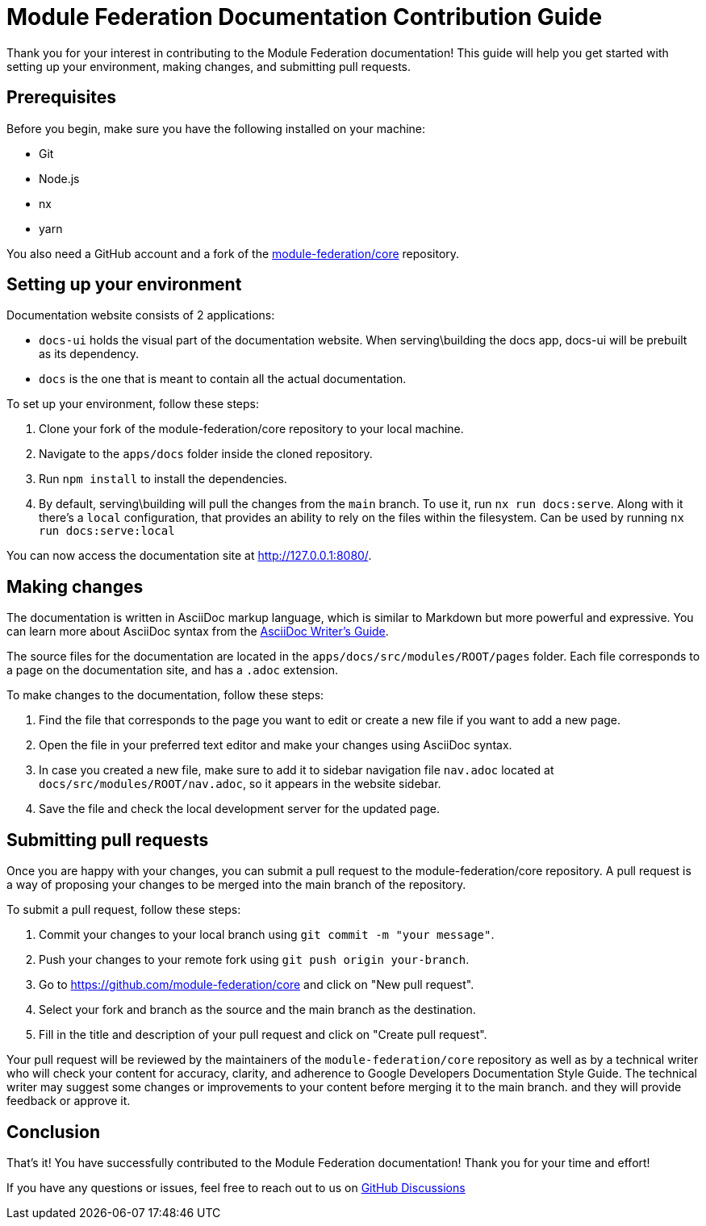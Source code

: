 # Module Federation Documentation Contribution Guide

Thank you for your interest in contributing to the Module Federation documentation! This guide will help you get started with setting up your environment, making changes, and submitting pull requests.

## Prerequisites

Before you begin, make sure you have the following installed on your machine:

- Git
- Node.js
- nx
- yarn

You also need a GitHub account and a fork of the https://github.com/module-federation/core[module-federation/core] repository.

## Setting up your environment

Documentation website consists of 2 applications:

- `docs-ui` holds the visual part of the documentation website. When serving\building the docs app, docs-ui will be prebuilt as its dependency.
- `docs` is the one that is meant to contain all the actual documentation.

To set up your environment, follow these steps:

1. Clone your fork of the module-federation/core repository to your local machine.
2. Navigate to the `apps/docs` folder inside the cloned repository.
3. Run `npm install` to install the dependencies.
4. By default, serving\building will pull the changes from the `main` branch. To use it, run `nx run docs:serve`. Along with it there's a `local` configuration, that provides an ability to rely on the files within the filesystem. Can be used by running `nx run docs:serve:local`

You can now access the documentation site at http://127.0.0.1:8080/.

## Making changes

The documentation is written in AsciiDoc markup language, which is similar to Markdown but more powerful and expressive. You can learn more about AsciiDoc syntax from the https://asciidoctor.org/docs/asciidoc-writers-guide/[AsciiDoc Writer's Guide].

The source files for the documentation are located in the `apps/docs/src/modules/ROOT/pages` folder. Each file corresponds to a page on the documentation site, and has a `.adoc` extension.

To make changes to the documentation, follow these steps:

1. Find the file that corresponds to the page you want to edit or create a new file if you want to add a new page.
2. Open the file in your preferred text editor and make your changes using AsciiDoc syntax.
3. In case you created a new file, make sure to add it to sidebar navigation file `nav.adoc` located at `docs/src/modules/ROOT/nav.adoc`, so it appears in the website sidebar.
4. Save the file and check the local development server for the updated page.

## Submitting pull requests

Once you are happy with your changes, you can submit a pull request to the module-federation/core repository. A pull request is a way of proposing your changes to be merged into the main branch of the repository.

To submit a pull request, follow these steps:

1. Commit your changes to your local branch using `git commit -m "your message"`.
2. Push your changes to your remote fork using `git push origin your-branch`.
3. Go to https://github.com/module-federation/core and click on "New pull request".
4. Select your fork and branch as the source and the main branch as the destination.
5. Fill in the title and description of your pull request and click on "Create pull request".

Your pull request will be reviewed by the maintainers of the `module-federation/core` repository as well as by a technical writer who will check your content for accuracy, clarity, and adherence to Google Developers Documentation Style Guide. The technical writer may suggest some changes or improvements to your content before merging it to the main branch. and they will provide feedback or approve it.

## Conclusion

That's it! You have successfully contributed to the Module Federation documentation! Thank you for your time and effort!

If you have any questions or issues, feel free to reach out to us on https://github.com/module-federation/core/discussions[GitHub Discussions]

